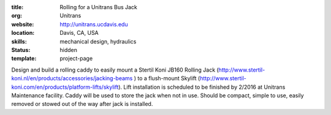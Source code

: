 :title: Rolling for a Unitrans Bus Jack
:org: Unitrans
:website: http://unitrans.ucdavis.edu
:location: Davis, CA, USA
:skills: mechanical design, hydraulics
:status: hidden
:template: project-page

Design and build a rolling caddy to easily mount a Stertil Koni JB160 Rolling
Jack (http://www.stertil-koni.nl/en/products/accessories/jacking-beams ) to a
flush-mount Skylift
(http://www.stertil-koni.com/en/products/platform-lifts/skylift). Lift
installation is scheduled to be finished by 2/2016 at Unitrans Maintenance
facility. Caddy will be used to store the jack when not in use. Should be
compact, simple to use,  easily removed or stowed out of the way after jack is
installed.
